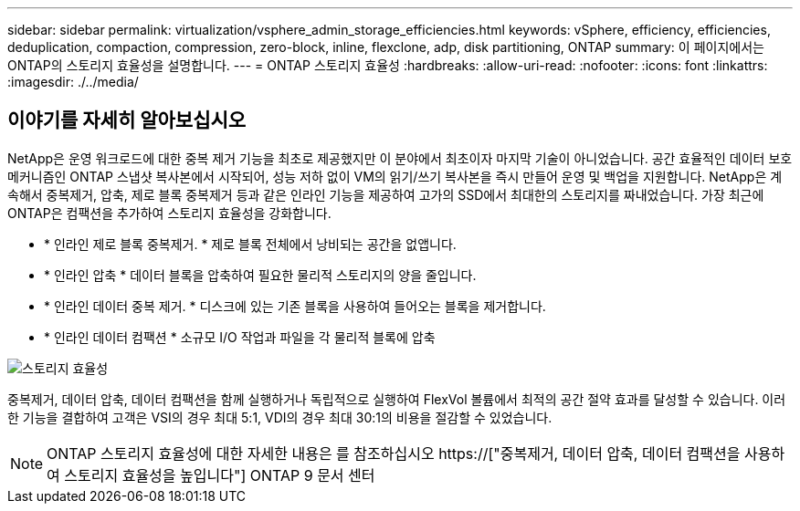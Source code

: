 ---
sidebar: sidebar 
permalink: virtualization/vsphere_admin_storage_efficiencies.html 
keywords: vSphere, efficiency, efficiencies, deduplication, compaction, compression, zero-block, inline, flexclone, adp, disk partitioning, ONTAP 
summary: 이 페이지에서는 ONTAP의 스토리지 효율성을 설명합니다. 
---
= ONTAP 스토리지 효율성
:hardbreaks:
:allow-uri-read: 
:nofooter: 
:icons: font
:linkattrs: 
:imagesdir: ./../media/




== 이야기를 자세히 알아보십시오

NetApp은 운영 워크로드에 대한 중복 제거 기능을 최초로 제공했지만 이 분야에서 최초이자 마지막 기술이 아니었습니다. 공간 효율적인 데이터 보호 메커니즘인 ONTAP 스냅샷 복사본에서 시작되어, 성능 저하 없이 VM의 읽기/쓰기 복사본을 즉시 만들어 운영 및 백업을 지원합니다. NetApp은 계속해서 중복제거, 압축, 제로 블록 중복제거 등과 같은 인라인 기능을 제공하여 고가의 SSD에서 최대한의 스토리지를 짜내었습니다. 가장 최근에 ONTAP은 컴팩션을 추가하여 스토리지 효율성을 강화합니다.

* * 인라인 제로 블록 중복제거. * 제로 블록 전체에서 낭비되는 공간을 없앱니다.
* * 인라인 압축 * 데이터 블록을 압축하여 필요한 물리적 스토리지의 양을 줄입니다.
* * 인라인 데이터 중복 제거. * 디스크에 있는 기존 블록을 사용하여 들어오는 블록을 제거합니다.
* * 인라인 데이터 컴팩션 * 소규모 I/O 작업과 파일을 각 물리적 블록에 압축


image:vsphere_admin_storage_efficiencies.png["스토리지 효율성"]

중복제거, 데이터 압축, 데이터 컴팩션을 함께 실행하거나 독립적으로 실행하여 FlexVol 볼륨에서 최적의 공간 절약 효과를 달성할 수 있습니다. 이러한 기능을 결합하여 고객은 VSI의 경우 최대 5:1, VDI의 경우 최대 30:1의 비용을 절감할 수 있었습니다.


NOTE: ONTAP 스토리지 효율성에 대한 자세한 내용은 를 참조하십시오 https://["중복제거, 데이터 압축, 데이터 컴팩션을 사용하여 스토리지 효율성을 높입니다"] ONTAP 9 문서 센터
